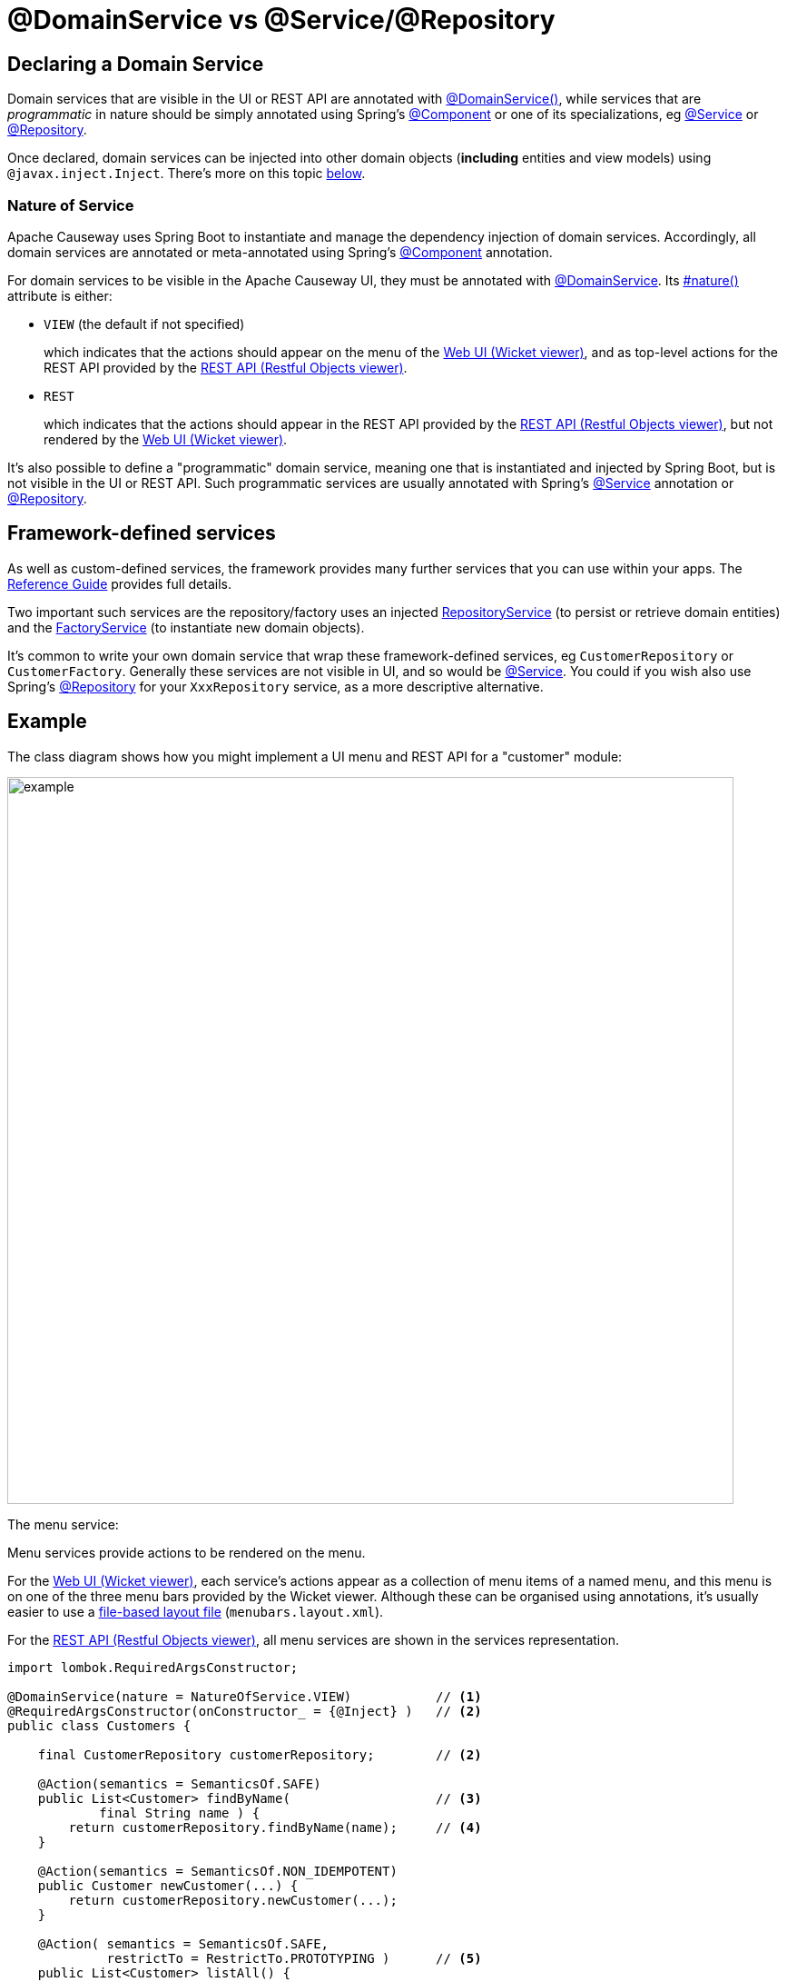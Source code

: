 [[programming-model]]
= @DomainService vs @Service/@Repository

:Notice: Licensed to the Apache Software Foundation (ASF) under one or more contributor license agreements. See the NOTICE file distributed with this work for additional information regarding copyright ownership. The ASF licenses this file to you under the Apache License, Version 2.0 (the "License"); you may not use this file except in compliance with the License. You may obtain a copy of the License at. http://www.apache.org/licenses/LICENSE-2.0 . Unless required by applicable law or agreed to in writing, software distributed under the License is distributed on an "AS IS" BASIS, WITHOUT WARRANTIES OR  CONDITIONS OF ANY KIND, either express or implied. See the License for the specific language governing permissions and limitations under the License.
:page-partial:


== Declaring a Domain Service

Domain services that are visible in the UI or REST API are annotated with xref:refguide:applib:index/annotation/DomainService.adoc[@DomainService()], while services that are _programmatic_ in nature should be simply annotated using Spring's link:https://docs.spring.io/spring/docs/current/javadoc-api/org/springframework/stereotype/Component.html[@Component] or one of its specializations, eg
link:https://docs.spring.io/spring/docs/current/javadoc-api/org/springframework/stereotype/Service.html[@Service]
or link:https://docs.spring.io/spring/docs/current/javadoc-api/org/springframework/stereotype/Repository.html[@Repository].

Once declared, domain services can be injected into other domain objects (*including* entities and view models) using `@javax.inject.Inject`.
There's more on this topic xref:domain-services.adoc#injecting-services[below].

=== Nature of Service

Apache Causeway uses Spring Boot to instantiate and manage the dependency injection of domain services.
Accordingly, all domain services are annotated or meta-annotated using Spring's link:https://docs.spring.io/spring-framework/docs/current/javadoc-api/org/springframework/stereotype/Component.html[@Component] annotation.

For domain services to be visible in the Apache Causeway UI, they must be annotated with xref:refguide:applib:index/annotation/DomainService.adoc[@DomainService].
Its xref:refguide:applib:index/annotation/DomainService.adoc#nature[#nature()] attribute is either:

* `VIEW` (the default if not specified)
+
which indicates that the actions should appear on the menu of the xref:vw:ROOT:about.adoc[Web UI (Wicket viewer)], and as top-level actions for the REST API provided by the xref:vro:ROOT:about.adoc[REST API (Restful Objects viewer)].

* `REST`
+
which indicates that the actions should appear in the REST API provided by the xref:vro:ROOT:about.adoc[REST API (Restful Objects viewer)], but not rendered by the xref:vw:ROOT:about.adoc[Web UI (Wicket viewer)].

It's also possible to define a "programmatic" domain service, meaning one that is instantiated and injected by Spring Boot, but is not visible in the UI or REST API.
Such programmatic services are usually annotated with Spring's link:https://docs.spring.io/spring-framework/docs/current/javadoc-api/org/springframework/stereotype/Service.html[@Service] annotation or link:https://docs.spring.io/spring-framework/docs/current/javadoc-api/org/springframework/stereotype/Repository.html[@Repository].


== Framework-defined services

As well as custom-defined services, the framework provides many further services that you can use within your apps.
The xref:refguide:applib-svc:about.adoc[Reference Guide] provides full details.

Two important such services are the repository/factory uses an injected xref:refguide:applib:index/services/repository/RepositoryService.adoc[RepositoryService] (to persist or retrieve domain entities) and the xref:refguide:applib:index/services/factory/FactoryService.adoc[FactoryService] (to instantiate new domain objects).

It's common to write your own domain service that wrap these framework-defined services, eg `CustomerRepository` or `CustomerFactory`.
Generally these services are not visible in UI, and so would be link:https://docs.spring.io/spring-framework/docs/current/javadoc-api/org/springframework/stereotype/Service.html[@Service].
You could if you wish also use Spring's link:https://docs.spring.io/spring-framework/docs/current/javadoc-api/org/springframework/stereotype/Repository.html[@Repository] for your `XxxRepository` service, as a more descriptive alternative.


== Example

The class diagram shows how you might implement a UI menu and REST API for a "customer" module:

image::domain-services/example.png[width=800px]

The menu service:

Menu services provide actions to be rendered on the menu.

For the xref:vw:ROOT:about.adoc[Web UI (Wicket viewer)], each service's actions appear as a collection of menu items of a named menu, and this menu is on one of the three menu bars provided by the Wicket viewer.
Although these can be organised using annotations, it's usually easier to use a xref:userguide:ROOT:ui-layout-and-hints.adoc#file-based-menus[file-based layout file] (`menubars.layout.xml`).

For the xref:vro:ROOT:about.adoc[REST API (Restful Objects viewer)], all menu services are shown in the services representation.

[source,java]
----
import lombok.RequiredArgsConstructor;

@DomainService(nature = NatureOfService.VIEW)           // <.>
@RequiredArgsConstructor(onConstructor_ = {@Inject} )   // <.>
public class Customers {

    final CustomerRepository customerRepository;        // <2>

    @Action(semantics = SemanticsOf.SAFE)
    public List<Customer> findByName(                   // <.>
            final String name ) {
        return customerRepository.findByName(name);     // <.>
    }

    @Action(semantics = SemanticsOf.NON_IDEMPOTENT)
    public Customer newCustomer(...) {
        return customerRepository.newCustomer(...);
    }

    @Action( semantics = SemanticsOf.SAFE,
             restrictTo = RestrictTo.PROTOTYPING )      // <.>
    public List<Customer> listAll() {
        return customerRepository.listAll();
    }
}
----
<.> Identify the class as a domain service, to render in the menu.
<.> The `CustomerRepository` is injected through the constructor (Lombok creates the constructor for us).
<.> Rendered in the UI as a "Find By Name" menu item underneath the "Customers" menu.
<.> the action implementation delegates to the injected repository.
<.> xref:refguide:applib:index/annotation/Action.adoc#restrictTo[Prototype] actions are rendered only in prototyping mode.
A "list all" action such as this can be useful when exploring the domain with a small dataset.


The REST API would be similar to the above `CustomerMenu`, but annotated with a `@DomainService(nature=NatureOfService.REST)`.

The `CustomerRepository` would look something like:
[source,java]
----
import org.springframework.stereotype.Repository;
import lombok.RequiredArgsConstructor;

@Repository                                                     // <.>
@RequiredArgsConstructor(onConstructor_ = {@Inject} )
public CustomerRepository {

    final RepositoryService repositoryService;

    public List<Customer> findByName(String name) {
        return repositoryService.allMatches(                    // <.>
                Query.named(Customer.class, "findByName")
                    .withParameter("name", name));
    }

    public List<Customer> allCustomers() {                      // <.>
        return repositoryService.allInstances(Customer.class);
    }

    // ...
}
----
<.> Register as a service using Spring Boot's `@Repsitory` annotation
<.> uses injected `RepositoryService` to query
<.> Returns all instances (useful for prototyping, probably not for production).


The `CustomerFactory` would look something like:

[source,java]
----
import org.springframework.stereotype.Repository;
import lombok.RequiredArgsConstructor;

@Service                                                        // <.>
@RequiredArgsConstructor(onConstructor_ = {@Inject} )
public CustomerFactory {

    final FactoryService factoryService;
    final RepostiryoService factoryService;

    public Customer newCustomerNotPersisted(...) {
        Customer Customer =
            repositoryService.detachedEntity(Customer.class);   // <.>
        ...
        return repositoryService.persistAndFlush(Customer);     // <.>
    }

    // ...
}
----
<.> Register as a service using Spring Boot's `@Service` annotation
<.> uses injected `RepositoryService` to instantiate a not-yet-persisted domain entity ...
<.> \... and then save into the database a new `Customer` instance.


The `CustomerMenu` is part of the Causeway metamodel and its methods will be exposed as actions.
The `CustomerRepository` and `CustomerFactory` are _not_ part of the metamodel; there is no need to mark their methods as `@Programmatic`.

[sidebar]
.Separate services, or combined?
****
Whether you separate out menu services from repository services is to some extent a matter of style.

One perspective is that these two closely related domain services nevertheless have different responsibilities, and so could be kept separate.

An alternative perspective is that the duplication is just unnecessary boilerplate, and conflicts with the naked objects philosophy.
****



